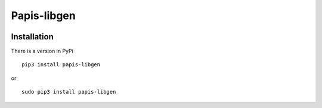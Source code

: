 Papis-libgen
============

|Pypi| |Python|


Installation
------------

There is a version in PyPi

::

  pip3 install papis-libgen

or

::

  sudo pip3 install papis-libgen

.. |Python| image:: https://img.shields.io/badge/Python-3%2B-blue.svg
   :target: https://www.python.org
.. |Pypi| image:: https://badge.fury.io/py/papis-libgen.svg
   :target: https://badge.fury.io/py/papis-libgen
